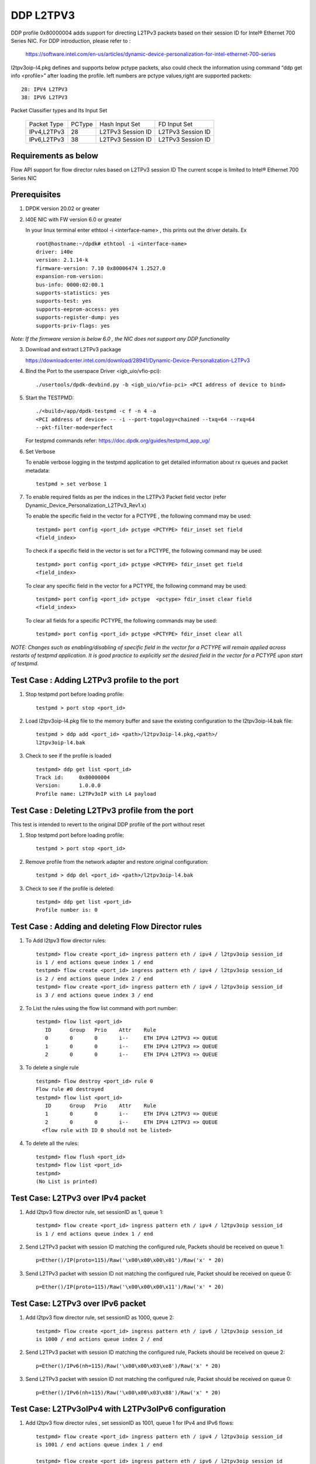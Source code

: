 ﻿.. Copyright (c) <2018>, Intel Corporation
   All rights reserved.

   Redistribution and use in source and binary forms, with or without
   modification, are permitted provided that the following conditions
   are met:

   - Redistributions of source code must retain the above copyright
     notice, this list of conditions and the following disclaimer.

   - Redistributions in binary form must reproduce the above copyright
     notice, this list of conditions and the following disclaimer in
     the documentation and/or other materials provided with the
     distribution.

   - Neither the name of Intel Corporation nor the names of its
     contributors may be used to endorse or promote products derived
     from this software without specific prior written permission.

   THIS SOFTWARE IS PROVIDED BY THE COPYRIGHT HOLDERS AND CONTRIBUTORS
   "AS IS" AND ANY EXPRESS OR IMPLIED WARRANTIES, INCLUDING, BUT NOT
   LIMITED TO, THE IMPLIED WARRANTIES OF MERCHANTABILITY AND FITNESS
   FOR A PARTICULAR PURPOSE ARE DISCLAIMED. IN NO EVENT SHALL THE
   COPYRIGHT OWNER OR CONTRIBUTORS BE LIABLE FOR ANY DIRECT, INDIRECT,
   INCIDENTAL, SPECIAL, EXEMPLARY, OR CONSEQUENTIAL DAMAGES
   (INCLUDING, BUT NOT LIMITED TO, PROCUREMENT OF SUBSTITUTE GOODS OR
   SERVICES; LOSS OF USE, DATA, OR PROFITS; OR BUSINESS INTERRUPTION)
   HOWEVER CAUSED AND ON ANY THEORY OF LIABILITY, WHETHER IN CONTRACT,
   STRICT LIABILITY, OR TORT (INCLUDING NEGLIGENCE OR OTHERWISE)
   ARISING IN ANY WAY OUT OF THE USE OF THIS SOFTWARE, EVEN IF ADVISED
   OF THE POSSIBILITY OF SUCH DAMAGE.

==========
DDP L2TPV3
==========

DDP profile 0x80000004 adds support for directing L2TPv3 packets based on
their session ID for Intel® Ethernet 700 Series NIC. For DDP introduction,
please refer to :

 https://software.intel.com/en-us/articles/dynamic-device-personalization-for-intel-ethernet-700-series

l2tpv3oip-l4.pkg defines and supports below pctype packets, also
could check the information using command “ddp get info <profile>”
after loading the profile. left numbers are pctype values,right are
supported packets::

    28: IPV4 L2TPV3
    38: IPV6 L2TPV3

Packet Classifier types and Its Input Set

  +--------------+--------+-----------------------+-------------------------+
  | Packet Type  | PCType |    Hash Input Set     |      FD Input Set       |
  +--------------+--------+-----------------------+-------------------------+
  | IPv4,L2TPv3  |  28    |   L2TPv3 Session ID   |    L2TPv3 Session ID    |
  +--------------+--------+-----------------------+-------------------------+
  | IPv6,L2TPv3  |  38    |   L2TPv3 Session ID   |    L2TPv3 Session ID    |
  +--------------+--------+-----------------------+-------------------------+


Requirements as below
=====================

Flow API support for flow director rules based on L2TPv3 session ID
The current scope is limited to Intel® Ethernet 700 Series NIC

Prerequisites
=============

1. DPDK version 20.02 or greater

2. I40E NIC with FW version 6.0 or greater

   In your linux terminal enter ethtool -i <interface-name> , this prints out
   the driver details.
   Ex  ::

    root@hostname:~/dpdk# ethtool -i <interface-name>
    driver: i40e
    version: 2.1.14-k
    firmware-version: 7.10 0x80006474 1.2527.0
    expansion-rom-version:
    bus-info: 0000:02:00.1
    supports-statistics: yes
    supports-test: yes
    supports-eeprom-access: yes
    supports-register-dump: yes
    supports-priv-flags: yes

*Note: If the firmware version is below 6.0 , the NIC does not support
any DDP functionality*

3. Download and extract L2TPv3 package

   https://downloadcenter.intel.com/download/28941/Dynamic-Device-Personalization-L2TPv3

4. Bind the Port to the userspace Driver <igb_uio/vfio-pci)::

    ./usertools/dpdk-devbind.py -b <igb_uio/vfio-pci> <PCI address of device to bind>

5. Start the TESTPMD::

    ./<build>/app/dpdk-testpmd -c f -n 4 -a
    <PCI address of device> -- -i --port-topology=chained --txq=64 --rxq=64
    --pkt-filter-mode=perfect

   For testpmd commands refer: https://doc.dpdk.org/guides/testpmd_app_ug/

6. Set Verbose

   To enable verbose logging in the testpmd application to get detailed
   information about rx queues and packet metadata::

    testpmd > set verbose 1

7. To enable required fields as per the indices in the L2TPv3 Packet field
   vector (refer Dynamic_Device_Personalization_L2TPv3_Rev1.x)

   To enable the specific field in the vector for a PCTYPE , the following
   command may be used::

    testpmd> port config <port_id> pctype <PCTYPE> fdir_inset set field
    <field_index>

   To check if a specific field in the vector is set for a PCTYPE, the
   following command may be used::

    testpmd> port config <port_id> pctype <PCTYPE> fdir_inset get field
    <field_index>

   To clear any specific field in the vector for a PCTYPE, the following
   command may be used::

    testpmd> port config <port_id> pctype  <pctype> fdir_inset clear field
    <field_index>

   To clear all fields for a specific PCTYPE, the following commands may
   be used::

    testpmd> port config <port_id> pctype <PCTYPE> fdir_inset clear all

*NOTE: Changes such as enabling/disabling of specific field in the vector
for a PCTYPE will remain applied across restarts of testpmd application.
It is good practice to explicitly set the desired field in the vector for
a PCTYPE upon start of testpmd.*


Test Case : Adding L2TPv3 profile to the port
=============================================

1. Stop testpmd port before loading profile::

    testpmd > port stop <port_id>

2. Load l2tpv3oip-l4.pkg file to the memory buffer and save the existing
   configuration to the l2tpv3oip-l4.bak file::

    testpmd > ddp add <port_id> <path>/l2tpv3oip-l4.pkg,<path>/
    l2tpv3oip-l4.bak

3. Check to see if the profile is loaded ::

    testpmd> ddp get list <port_id>
    Track id:     0x80000004
    Version:      1.0.0.0
    Profile name: L2TPv3oIP with L4 payload

Test Case : Deleting L2TPv3 profile from the port
=================================================

This test is intended to revert to the original DDP profile of the port
without reset

1. Stop testpmd port before loading profile::

    testpmd > port stop <port_id>

2. Remove profile from the network adapter and restore original
   configuration::

    testpmd > ddp del <port_id> <path>/l2tpv3oip-l4.bak

3. Check to see if the profile is deleted::

    testpmd> ddp get list <port_id>
    Profile number is: 0

Test Case : Adding and deleting Flow Director rules
===================================================

1. To Add l2tpv3 flow director rules::

    testpmd> flow create <port_id> ingress pattern eth / ipv4 / l2tpv3oip session_id
    is 1 / end actions queue index 1 / end
    testpmd> flow create <port_id> ingress pattern eth / ipv4 / l2tpv3oip session_id
    is 2 / end actions queue index 2 / end
    testpmd> flow create <port_id> ingress pattern eth / ipv4 / l2tpv3oip session_id
    is 3 / end actions queue index 3 / end

2. To List the rules using the flow list command with port number::

    testpmd> flow list <port_id>
       ID      Group   Prio    Attr    Rule
       0       0       0       i--     ETH IPV4 L2TPV3 => QUEUE
       1       0       0       i--     ETH IPV4 L2TPV3 => QUEUE
       2       0       0       i--     ETH IPV4 L2TPV3 => QUEUE

3. To delete a single rule ::

    testpmd> flow destroy <port_id> rule 0
    Flow rule #0 destroyed
    testpmd> flow list <port_id>
       ID      Group   Prio    Attr    Rule
       1       0       0       i--     ETH IPV4 L2TPV3 => QUEUE
       2       0       0       i--     ETH IPV4 L2TPV3 => QUEUE
      <flow rule with ID 0 should not be listed>

4. To delete all the rules::

    testpmd> flow flush <port_id>
    testpmd> flow list <port_id>
    testpmd>
    (No List is printed)

Test Case: L2TPv3 over IPv4 packet
==================================

1. Add l2tpv3 flow director rule, set sessionID as 1, queue 1::

    testpmd> flow create <port_id> ingress pattern eth / ipv4 / l2tpv3oip session_id
    is 1 / end actions queue index 1 / end

2. Send L2TPv3 packet with session ID matching the configured rule, Packets
   should be received on queue 1::

    p=Ether()/IP(proto=115)/Raw('\x00\x00\x00\x01')/Raw('x' * 20)

3. Send L2TPv3 packet with session ID not matching the configured rule,
   Packet should be received on queue 0::

    p=Ether()/IP(proto=115)/Raw('\x00\x00\x00\x11')/Raw('x' * 20)

Test Case: L2TPv3 over IPv6 packet
==================================

1. Add l2tpv3 flow director rule, set sessionID as 1000, queue 2::

    testpmd> flow create <port_id> ingress pattern eth / ipv6 / l2tpv3oip session_id
    is 1000 / end actions queue index 2 / end

2. Send L2TPv3 packet with session ID matching the configured rule, Packets
   should be received on queue 2::

    p=Ether()/IPv6(nh=115)/Raw('\x00\x00\x03\xe8')/Raw('x' * 20)

3. Send L2TPv3 packet with session ID not matching the configured rule,
   Packet should be received on queue 0::

    p=Ether()/IPv6(nh=115)/Raw('\x00\x00\x03\x88')/Raw('x' * 20)

Test Case: L2TPv3oIPv4 with L2TPv3oIPv6 configuration
========================================================

1. Add l2tpv3 flow director rules  , set sessionID as 1001, queue 1 for IPv4
   and IPv6 flows::

    testpmd> flow create <port_id> ingress pattern eth / ipv4 / l2tpv3oip session_id
    is 1001 / end actions queue index 1 / end

    testpmd> flow create <port_id> ingress pattern eth / ipv6 / l2tpv3oip session_id
    is 1001 / end actions queue index 1 / end

2. Send L2TPv3 packets for IPv4 and IPv6 with session ID same as configured
   rule, Packets should be received on queue 1::

    P_IPV4=Ether()/IP(proto=115)/Raw('\x00\x00\x03\xe9')/Raw('x' * 20)

    P_IPV6=Ether()/IPv6(nh=115)/Raw('\x00\x00\x03\xe9')/Raw('x' * 20)


3. Send L2TPv3 packets(IPv4 and IPv6) with session ID not matching the
   configured rules, Packet should be received on queue 0::

    P_IPV4=Ether()/IP(proto=115)/Raw('\x00\x00\x03\xf9')/Raw('x' * 20)

    P_IPV6=Ether()/IPv6(nh=115)/Raw('\x00\x00\x03\xf9')/Raw('x' * 20)

Test Case: UDP, L2TPv3oIPv4 with L2TPv3oIPv6 configurations
============================================================

1. Add l2tpv3 flow director rules , set sessionID as 1001, queue 1 for IPv4
   and queue 2 for IPv6 flows::

    testpmd> flow create <port_id> ingress pattern eth / ipv4 / l2tpv3oip session_id
    is 1001 / end actions queue index 1 / end

    testpmd> flow create <port_id> ingress pattern eth / ipv6 / l2tpv3oip session_id
    is 1001 / end actions queue index 2 / end

2. Add UDP flow director rule , set queue 3 for UDP packets::

    testpmd> flow create <port_id> ingress pattern eth / ipv4 / udp / end actions
    queue index 3 / end

3. Send L2TPv3 packets for IPv4 and IPv6 with session ID same as configured
   rules, Packets should be received on queue 1 and queue 2 respectively::

    P_IPV4=Ether()/IP(proto=115)/Raw('\x00\x00\x03\xe9')/Raw('x' * 20)

    P_IPV6=Ether()/IPv6(nh=115)/Raw('\x00\x00\x03\xe9')/Raw('x' * 20)

4. Send L2TPv3 packets(IPv4 and IPv6) with session ID not matching the
   configured rules, Packet should be received on queue 0::

    P_IPV4=Ether()/IP(proto=115)/Raw('\x00\x00\x03\x09')/Raw('x' * 20)

    P_IPV6=Ether()/IPv6(nh=115)/Raw('\x00\x00\x03\x09')/Raw('x' * 20)

5. Send IPv4/UDP packet. Verify that the packet is received on queue 3::

    P_UDP=Ether()/IP()/UDP()

Test Case: L2TPv3oIPv4 configuration with specific SIP and DIP
==============================================================

1. Stop testpmd port before loading profile::

    testpmd > port stop <port_id>

2. Set the fdir inset as follows::

    testpmd> port config <port_id> pctype <pctype> fdir_inset clear all
    testpmd> port config <port_id> pctype <pctype> fdir_inset set field 15
    testpmd> port config <port_id> pctype <pctype> fdir_inset set field 16
    testpmd> port config <port_id> pctype <pctype> fdir_inset set field 27
    testpmd> port config <port_id> pctype <pctype> fdir_inset set field 28
    testpmd> port config <port_id> pctype <pctype> fdir_inset set field 44
    testpmd> port config <port_id> pctype <pctype> fdir_inset set field 45

3. Start testpmd port ::

    testpmd> port start <port_id>

4. Start forwarding::

    testpmd> start

5. Add l2tpv3 flow director rule, set sessionID as 1 queue 1::

    testpmd> flow create <port_id> ingress pattern eth / ipv4 src is 10.10.10.1 dst
    is 20.10.10.20 / l2tpv3oip session_id is 1 / end actions queue index 10
    / end

6. Send L2TPv3 packet with SIP,DIP and session ID matching the configured rule,
   Packets should be received on queue 10::

    p=Ether()/IP(src="10.10.10.1",dst="20.10.10.20",proto=115)/
    Raw('\x00\x00\x00\x01')/Raw('x' * 20)

7. Send L2TPv3 packet with session ID not matching the configured rule,
   Packet should be received on queue 0::

    p=Ether(src="00:00:00:00:00:02", dst="3C:FD:FE:A5:49:88")/IP(proto=115)
    /Raw('\x00\x00\x00\x44')/Raw('x' * 20)

8. Send L2TPv3 packet with SIP not matching the configured rule,
   Packets should be received on queue 10::

    p=Ether()/IP(src="100.10.10.1",dst="20.10.10.20",proto=115)/
    Raw('\x00\x00\x00\x01')/Raw('x' * 20)

9. Send L2TPv3 packet with DIP not matching the configured rule,
   Packets should be received on queue 10::

    p=Ether()/IP(src="10.10.10.1",dst="200.10.10.20",proto=115)/
    Raw('\x00\x00\x00\x01')/Raw('x' * 20)

Test Case: L2TPv3oIPv6 configuration with specific SIP and DIP
==============================================================

1. Set the fdir inset as follows ::

    testpmd> port config <port_id> pctype <pctype> fdir_inset clear all
    testpmd> port config <port_id> pctype <pctype> fdir_inset set field 13
    testpmd> port config <port_id> pctype <pctype> fdir_inset set field 14
    testpmd> port config <port_id> pctype <pctype> fdir_inset set field 15
    testpmd> port config <port_id> pctype <pctype> fdir_inset set field 16
    testpmd> port config <port_id> pctype <pctype> fdir_inset set field 17
    testpmd> port config <port_id> pctype <pctype> fdir_inset set field 18
    testpmd> port config <port_id> pctype <pctype> fdir_inset set field 19
    testpmd> port config <port_id> pctype <pctype> fdir_inset set field 20
    testpmd> port config <port_id> pctype <pctype> fdir_inset set field 21
    testpmd> port config <port_id> pctype <pctype> fdir_inset set field 22
    testpmd> port config <port_id> pctype <pctype> fdir_inset set field 23
    testpmd> port config <port_id> pctype <pctype> fdir_inset set field 24
    testpmd> port config <port_id> pctype <pctype> fdir_inset set field 25
    testpmd> port config <port_id> pctype <pctype> fdir_inset set field 26
    testpmd> port config <port_id> pctype <pctype> fdir_inset set field 27
    testpmd> port config <port_id> pctype <pctype> fdir_inset set field 28
    testpmd> port config <port_id> pctype <pctype> fdir_inset set field 44
    testpmd> port config <port_id> pctype <pctype> fdir_inset set field 45

3. Start testpmd port ::

    testpmd> port start <port_id>

4. Start forwarding ::

    testpmd> start

5. Add l2tpv3 flow director rule, set sessionID as 1000 queue 20::

    testpmd> flow create <port_id> ingress pattern eth / ipv6 src is 1:2:3:4:5:6:7:8
    dst is 8:7:6:5:4:3:2:1 / l2tpv3oip session_id is 1000 / end actions queue
    index 20 / end

6. Send L2TPv3 packet with session ID, SIP and DIP matching the configured
   rule, Packets should be received on queue 20::

    p=Ether()/IPv6(src="1:2:3:4:5:6:7:8",dst="8:7:6:5:4:3:2:1",nh=115)/
    Raw('\x00\x00\x03\xe8')/Raw('x' * 20)

7. Send L2TPv3 packet with session ID not matching the configured rule,
   Packet should be received on queue 0::

    p=Ether()/IPv6(src="1:2:3:4:5:6:7:8",dst="8:7:6:5:4:3:2:1",nh=115)/
    Raw('\x00\x00\x03\xff')/Raw('x' * 20)

8. Send L2TPv3 packet with Source IP not matching the configured rule,
   Packet should be received on queue 0::

    p=Ether()/IPv6(src="1111:2:3:4:5:6:7:8",dst="8:7:6:5:4:3:2:1",nh=115)/
    Raw('\x00\x00\x03\xe8')/Raw('x' * 20)

9. Send L2TPv3 packet with Destination IP not matching the configured rule,
   Packet should be received on queue 0::

    p=Ether()/IPv6(src="1:2:3:4:5:6:7:8",dst="8:7:6:5:4:3:2:1111",nh=115)/
    Raw('\x00\x00\x03\xe8')/Raw('x' * 20)

Test Case: L2TPv3oIPv4 configuration with specific SIP
======================================================

1. Stop testpmd port before loading profile::

    testpmd > port stop all

2. Set the fdir inset as follows ::

    testpmd> port config <port_id> pctype <pctype> fdir_inset clear all
    testpmd> port config <port_id> pctype <pctype> fdir_inset set field 15
    testpmd> port config <port_id> pctype <pctype> fdir_inset set field 16
    testpmd> port config <port_id> pctype <pctype> fdir_inset set field 44
    testpmd> port config <port_id> pctype <pctype> fdir_inset set field 45

3. Start testpmd port ::

    testpmd> port start <port_id>

4. Start forwarding ::

    testpmd> start

5. Add l2tpv3 flow director rule, set sessionID as 1, queue 10::

    testpmd> flow create <port_id> ingress pattern eth / ipv4 src is 10.10.10.1 /
    l2tpv3oip session_id is 1 / end actions queue index 10 / end

6. Send L2TPv3 packet with SIP and session ID matching the configured rule,
   Packets should be received on queue 10::

    p=Ether()/IP(src="10.10.10.1",proto=115)/Raw('\x00\x00\x00\x01')/
    Raw('x' * 20)

7. Send L2TPv3 packet with session ID not matching the configured rule,
   Packet should be received on queue 0::


    p=Ether()/IP(src="10.10.10.1",proto=115)/Raw('\x00\x00\x00\x21')/
    Raw('x' * 20)

8. Send L2TPv3 packet with SIP not matching the configured rule, Packets
   should be received on queue 0::

    p=Ether()/IP(src="20.20.20.1",proto=115)/Raw('\x00\x00\x00\x01')/
    Raw('x' * 20)

Test Case: L2TPv3oIPv6 configuration with specific SIP
======================================================

1. Stop testpmd port before loading profile::

    testpmd > port stop <port_id>

2. Set the fdir inset as follows ::

    testpmd> port config <port_id> pctype <pctype> fdir_inset clear all
    testpmd> port config <port_id> pctype <pctype> fdir_inset set field 13
    testpmd> port config <port_id> pctype <pctype> fdir_inset set field 14
    testpmd> port config <port_id> pctype <pctype> fdir_inset set field 15
    testpmd> port config <port_id> pctype <pctype> fdir_inset set field 16
    testpmd> port config <port_id> pctype <pctype> fdir_inset set field 17
    testpmd> port config <port_id> pctype <pctype> fdir_inset set field 18
    testpmd> port config <port_id> pctype <pctype> fdir_inset set field 19
    testpmd> port config <port_id> pctype <pctype> fdir_inset set field 20
    testpmd> port config <port_id> pctype <pctype> fdir_inset set field 44
    testpmd> port config <port_id> pctype <pctype> fdir_inset set field 45

3. Start testpmd port ::

    testpmd> port start <port_id>

4. Start forwarding ::

    testpmd> start

5. Add l2tpv3 flow director rule, set sessionID as 1000, queue 20::

    testpmd> flow create <port_id> ingress pattern eth / ipv6 src is 1:2:3:4:5:6:7:8
    / l2tpv3oip session_id is 1000 / end actions queue index 20 / end

6. Send L2TPv3 packet with SIP and session ID matching the configured rule,
   Packets should be received on queue 20::

    p=Ether()/IPv6(src="1:2:3:4:5:6:7:8",nh=115)/Raw('\x00\x00\x03\xe8')/
    Raw('x' * 20)

7. Send L2TPv3 packet with session ID not matching the configured rule,
   Packet should be received on queue 0::

    p=Ether()/IPv6(src="1:2:3:4:5:6:7:8",nh=115)/Raw('\x00\x00\x03\xff')/
    Raw('x' * 20)

8. Send L2TPv3 packet with SIP not matching the configured rule, Packet
   should be received on queue 0::

    p=Ether()/IPv6(src="1111:2:3:4:5:6:7:8",nh=115)/Raw('\x00\x00\x03\xe8')/
    Raw('x' * 20)

Test Case: L2TPv3oIPv4 configuration with specific DIP
======================================================

1. Stop testpmd port before loading profile::

    testpmd > port stop <port_id>

2. Set the fdir inset as follows ::

    testpmd> port config <port_id> pctype <pctype> fdir_inset clear all
    testpmd> port config <port_id> pctype <pctype> fdir_inset set field 27
    testpmd> port config <port_id> pctype <pctype> fdir_inset set field 28
    testpmd> port config <port_id> pctype <pctype> fdir_inset set field 44
    testpmd> port config <port_id> pctype <pctype> fdir_inset set field 45

3. Start testpmd port ::

    testpmd> port start <port_id>

4. Start forwarding ::

    testpmd> start

5. Add l2tpv3 flow director rule, set sessionID as 1, queue 10::

    testpmd> flow create <port_id> ingress pattern eth / ipv4 dst is 20.10.10.20
    / l2tpv3oip session_id is 1 / end actions queue index 10 / end

6. Send L2TPv3 packet with DIP and session ID matching the configured rule,
   Packets should be received on queue 10::

    p=Ether()/IP(dst="20.10.10.20",proto=115)/Raw('\x00\x00\x00\x01')/
    Raw('x' * 20)

7. Send L2TPv3 packet with session ID not matching the configured rule,
   Packet should be received on queue 0::

    p=Ether()/IP(dst="20.10.10.20",proto=115)/Raw('\x00\x00\x00\x44')/
    Raw('x' * 20)

8. Send L2TPv3 packet with DIP not matching the configured rule, Packet
   should be received on queue 0::

    p=Ether()/IP(dst="2220.10.10.20",proto=115)/Raw('\x00\x00\x00\x01')/
    Raw('x' * 20)

Test Case: L2TPv3oIPv6 configuration with specific DIP
======================================================

1. Stop testpmd port before loading profile::

    testpmd > port stop <port_id>

2. Set the fdir inset as follows ::

    testpmd> port config <port_id> pctype <pctype> fdir_inset clear all
    testpmd> port config <port_id> pctype <pctype> fdir_inset set field 21
    testpmd> port config <port_id> pctype <pctype> fdir_inset set field 22
    testpmd> port config <port_id> pctype <pctype> fdir_inset set field 23
    testpmd> port config <port_id> pctype <pctype> fdir_inset set field 24
    testpmd> port config <port_id> pctype <pctype> fdir_inset set field 25
    testpmd> port config <port_id> pctype <pctype> fdir_inset set field 26
    testpmd> port config <port_id> pctype <pctype> fdir_inset set field 27
    testpmd> port config <port_id> pctype <pctype> fdir_inset set field 28
    testpmd> port config <port_id> pctype <pctype> fdir_inset set field 44
    testpmd> port config <port_id> pctype <pctype> fdir_inset set field 45

3. Start testpmd port ::

    testpmd> port start <port_id>

4. Start forwarding ::

    testpmd> start

5. Add l2tpv3 flow director rule, set sessionID as 1000, queue 20::

    testpmd> flow create <port_id> ingress pattern eth / ipv6 dst is 8:7:6:5:4:3:2:1
    / l2tpv3oip session_id is 1000 / end actions queue index 20 / end

6. Send L2TPv3 packet with session ID, DIP matching the configured rule,
   Packets should be received on queue 20::

    p=Ether()/IPv6(dst="8:7:6:5:4:3:2:1",nh=115)/Raw('\x00\x00\x03\xe8')/
    Raw('x' * 20)

7. Send L2TPv3 packet with session ID not matching the configured rule,
   Packet should be received on queue 0::

    p=Ether()/IPv6(dst="8:7:6:5:4:3:2:1",nh=115)/Raw('\x00\x00\x03\xff')/
    Raw('x' * 20)

8. Send L2TPv3 packet with DIP not matching the configured rule, Packet
   should be received on queue 0::

    p=Ether()/IPv6(dst="8888:7:6:5:4:3:2:1",nh=115)/Raw('\x00\x00\x03\xe8')/
    Raw('x' * 20)

Test Case: L2TPv3 with specific IPv4 SIP and IPv6 SIP configured together
=========================================================================

1. Stop testpmd port before loading profile::

    testpmd > port stop <port_id>

2. Set the fdir inset as follows ::

    testpmd> port config <port_id> pctype <pctype> fdir_inset clear all
    testpmd> port config <port_id> pctype <pctype> fdir_inset clear all
    testpmd> port config <port_id> pctype <pctype> fdir_inset set field 15
    testpmd> port config <port_id> pctype <pctype> fdir_inset set field 16
    testpmd> port config <port_id> pctype <pctype> fdir_inset set field 44
    testpmd> port config <port_id> pctype <pctype> fdir_inset set field 45
    testpmd> port config <port_id> pctype <pctype> fdir_inset set field 13
    testpmd> port config <port_id> pctype <pctype> fdir_inset set field 14
    testpmd> port config <port_id> pctype <pctype> fdir_inset set field 15
    testpmd> port config <port_id> pctype <pctype> fdir_inset set field 16
    testpmd> port config <port_id> pctype <pctype> fdir_inset set field 17
    testpmd> port config <port_id> pctype <pctype> fdir_inset set field 18
    testpmd> port config <port_id> pctype <pctype> fdir_inset set field 19
    testpmd> port config <port_id> pctype <pctype> fdir_inset set field 20
    testpmd> port config <port_id> pctype <pctype> fdir_inset set field 44
    testpmd> port config <port_id> pctype <pctype> fdir_inset set field 45

3. Start testpmd port ::

    testpmd> port start <port_id>

4. Start forwarding ::

    testpmd> start

5. Add l2tpv3 flow director rule,set sessionID as 1,queue 10 for IPv4 flow::

    testpmd> flow create <port_id> ingress pattern eth / ipv4 src is 10.10.10.1 /
    l2tpv3oip session_id is 1 / end actions queue index 10 / end

6. Add l2tpv3 flow director rule,set sessionID as 1000,
   queue 20 for IPv6 flow::

    testpmd> flow create <port_id> ingress pattern eth / ipv6 src is 1:2:3:4:5:6:7:8
    / l2tpv3oip session_id is 1000 / end actions queue index 20 / end

7. Send L2TPv3 IPv4 packet with SIP and session ID matching the configured
   rule, Packets should be received on queue 10::

    p=Ether()/IP(src="10.10.10.1",proto=115)/Raw('\x00\x00\x00\x01')/
    Raw('x' * 20)

8. Send L2TPv3 IPv4 packet with session ID not matching the configured rule,
   Packet should be received on queue 0::

    p=Ether()/IP(proto=115)/Raw('\x00\x00\x00\x44')/Raw('x' * 20)

9. Send L2TPv3 IPv4 packet with SIP not matching the configured rule,
   Packets should be received on queue 0::

    p=Ether()/IP(src="20.20.20.1",proto=115)/Raw('\x00\x00\x00\x01')/
    Raw('x' * 20)

10. Send L2TPv3 IPv6 packet with SIP and session ID matching the configured
    rule, Packets should be received on queue 20::

     p=Ether()/IPv6(src="1:2:3:4:5:6:7:8",nh=115)/Raw('\x00\x00\x03\xe8')/
     Raw('x' * 20)

11. Send L2TPv3 IPv6 packet with session ID not matching the configured
    rule, Packet should be received on queue 0::

     p=Ether()/IPv6(src="1:2:3:4:5:6:7:8",nh=115)/Raw('\x00\x00\x03\xff')
     /Raw('x' * 20)

12. Send L2TPv3 IPv6 packet with SIP not matching the configured rule,
    Packet should be received on queue 0::

     p=Ether()/IPv6(src="1111:2:3:4:5:6:7:8",nh=115)/Raw('\x00\x00\x03\xe8')
     /Raw('x' * 20)

Test Case: L2TPv3 with specific IPv4 DIP and IPv6 DIP configured together
=========================================================================

1. Stop testpmd port before loading profile::

    testpmd > port stop <port_id>

2. Set the fdir inset as follows ::

    testpmd> port config <port_id> pctype <pctype> fdir_inset clear all
    testpmd> port config <port_id> pctype <pctype> fdir_inset clear all
    testpmd> port config <port_id> pctype <pctype> fdir_inset set field 27
    testpmd> port config <port_id> pctype <pctype> fdir_inset set field 28
    testpmd> port config <port_id> pctype <pctype> fdir_inset set field 44
    testpmd> port config <port_id> pctype <pctype> fdir_inset set field 45
    testpmd> port config <port_id> pctype <pctype> fdir_inset set field 21
    testpmd> port config <port_id> pctype <pctype> fdir_inset set field 22
    testpmd> port config <port_id> pctype <pctype> fdir_inset set field 23
    testpmd> port config <port_id> pctype <pctype> fdir_inset set field 24
    testpmd> port config <port_id> pctype <pctype> fdir_inset set field 25
    testpmd> port config <port_id> pctype <pctype> fdir_inset set field 26
    testpmd> port config <port_id> pctype <pctype> fdir_inset set field 27
    testpmd> port config <port_id> pctype <pctype> fdir_inset set field 28
    testpmd> port config <port_id> pctype <pctype> fdir_inset set field 44
    testpmd> port config <port_id> pctype <pctype> fdir_inset set field 45

3. Start testpmd port ::

    testpmd> port start <port_id>

4. Start forwarding ::

    testpmd> start

5. Add l2tpv3 flow director rule, set sessionID as 1 queue 10 for IPv4::

    testpmd> flow create <port_id> ingress pattern eth / ipv4 dst is 20.10.10.20 /
    l2tpv3oip session_id is 1 / end actions queue index 10 / end

6. Add l2tpv3 flow director rule, set sessionID as 1000, queue 20 for IPv6::

    testpmd> flow create <port_id> ingress pattern eth / ipv6 dst is 8:7:6:5:4:3:2:1
    / l2tpv3oip session_id is 1000 / end actions queue index 20 / end

7. Send L2TPv3 IPv4 packet with DIP and session ID matching the configured
   rule,Packets should be received on queue 10::

    p=Ether()/IP(dst="20.10.10.20",proto=115)/Raw('\x00\x00\x00\x01')/
    Raw('x' * 20)

8. Send L2TPv3 IPv4 packet with session ID not matching the configured rule,
   Packet should be received on queue 0::

    p=Ether()/IP(dst="20.10.10.20",proto=115)/Raw('\x00\x00\x00\x21')/
    Raw('x' * 20)

9. Send L2TPv3 IPv4 packet with DIP not matching the configured rule, Packet
   should be received on queue 0::

    p=Ether()/IP(dst="2220.10.10.20",proto=115)/Raw('\x00\x00\x00\x01')/Raw('x' * 20)

10. Send L2TPv3 packet with session ID, DIP matching the configured rule,
    Packets should be received on queue 20::

     p=Ether()/IPv6(dst="8:7:6:5:4:3:2:1",nh=115)/Raw('\x00\x00\x03\xe8')/
     Raw('x' * 20)

11. Send L2TPv3 packet with session ID not matching the configured rule,
    Packet should be received on queue 0::

     p=Ether()/IPv6(dst="8:7:6:5:4:3:2:1",nh=115)/Raw('\x00\x00\x03\xff')/
     Raw('x' * 20)

12. Send L2TPv3 packet with DIP not matching the configured rule, Packet
    should be received on queue 0::

     p=Ether()/IPv6(dst="8888:7:6:5:4:3:2:1",nh=115)/Raw('\x00\x00\x03\xe8')/
     Raw('x' * 20)

Test Case: L2TPv3 with IPv4 SIP, DIP and IPv6 SIP, DIP configured together
==========================================================================

1. Stop testpmd port before loading profile::

    testpmd > port stop <port_id>

2. Set the fdir inset as follows ::

    testpmd> port config <port_id> pctype <pctype> fdir_inset clear all
    testpmd> port config <port_id> pctype <pctype> fdir_inset clear all
    testpmd> port config <port_id> pctype <pctype> fdir_inset set field 15
    testpmd> port config <port_id> pctype <pctype> fdir_inset set field 16
    testpmd> port config <port_id> pctype <pctype> fdir_inset set field 27
    testpmd> port config <port_id> pctype <pctype> fdir_inset set field 28
    testpmd> port config <port_id> pctype <pctype> fdir_inset set field 44
    testpmd> port config <port_id> pctype <pctype> fdir_inset set field 45
    testpmd> port config <port_id> pctype <pctype> fdir_inset set field 13
    testpmd> port config <port_id> pctype <pctype> fdir_inset set field 14
    testpmd> port config <port_id> pctype <pctype> fdir_inset set field 15
    testpmd> port config <port_id> pctype <pctype> fdir_inset set field 16
    testpmd> port config <port_id> pctype <pctype> fdir_inset set field 17
    testpmd> port config <port_id> pctype <pctype> fdir_inset set field 18
    testpmd> port config <port_id> pctype <pctype> fdir_inset set field 19
    testpmd> port config <port_id> pctype <pctype> fdir_inset set field 20
    testpmd> port config <port_id> pctype <pctype> fdir_inset set field 21
    testpmd> port config <port_id> pctype <pctype> fdir_inset set field 22
    testpmd> port config <port_id> pctype <pctype> fdir_inset set field 23
    testpmd> port config <port_id> pctype <pctype> fdir_inset set field 24
    testpmd> port config <port_id> pctype <pctype> fdir_inset set field 25
    testpmd> port config <port_id> pctype <pctype> fdir_inset set field 26
    testpmd> port config <port_id> pctype <pctype> fdir_inset set field 27
    testpmd> port config <port_id> pctype <pctype> fdir_inset set field 28
    testpmd> port config <port_id> pctype <pctype> fdir_inset set field 44
    testpmd> port config <port_id> pctype <pctype> fdir_inset set field 45

3. Start testpmd port ::

    testpmd> port start <port_id>

4. Start forwarding ::

    testpmd> start

5. Add l2tpv3 flow director rule,set sessionID as 1,queue 10 for IPv4 flow::

    testpmd> flow create <port_id> ingress pattern eth / ipv4 src is 10.10.10.1 dst
    is 20.10.10.20 / l2tpv3oip session_id is 1 / end actions queue index 10
    / end

6. Add l2tpv3 flow director rule, set sessionID as 1000, queue 20 for IPv6
   flow ::

    testpmd> flow create <port_id> ingress pattern eth / ipv6 src is 1:2:3:4:5:6:7:8
    ipv6 dst is 8:7:6:5:4:3:2:1 / l2tpv3oip session_id is 1000 / end actions
    queue index 20 / end

7. Send L2TPv3 IPv4 packet with SIP, DIP and session ID matching the
   configured rule, Packets should be received on queue 10::

    p=Ether()/IP(src="10.10.10.1", dst= "20.10.10.20",proto=115)/
    Raw('\x00\x00\x00\x01')/Raw('x' * 20)

8. Send L2TPv3 IPv4 packet with session ID not matching the configured rule,
   Packet should be received on queue 0::

    p=Ether()/IP(src="10.10.10.1", dst= "20.10.10.20",proto=115)/
    Raw('\x00\x00\x00\x11')/Raw('x' * 20)

9. Send L2TPv3 IPv4 packet with SIP not matching the configured rule,
   Packets should be received on queue 0::

     p=Ether()/IP(src="100.10.10.1", dst= "20.10.10.20",proto=115)/
     Raw('\x00\x00\x00\x01')/Raw('x' * 20)

10. Send L2TPv3 IPv4 packet with DIP not matching the configured rule, Packet
    should be received on queue 0::

     p=Ether()/IP(src="10.10.10.1", dst="220.10.10.20",proto=115)/
     Raw('\x00\x00\x00\x01')/Raw('x' * 20)

11. Send L2TPv3 IPv6 packet with SIP, DIP and session ID matching the
    configured rule, Packets should be received on queue 20::

     p=Ether()/IPv6(src="1:2:3:4:5:6:7:8",ipv6 dst="8:7:6:5:4:3:2:1",nh=115)/
     Raw('\x00\x00\x03\xe8')/Raw('x' * 20)

12. Send L2TPv3 IPv6 packet with session ID not matching the configured rule,
    Packet should be received on queue 0::

     p=Ether()/IPv6(src="1:2:3:4:5:6:7:8",ipv6 dst="8:7:6:5:4:3:2:1",nh=115)/
     Raw('\x00\x00\x03\xF8')/Raw('x' * 20)

13. Send L2TPv3 IPv6 packet with SIP not matching the configured rule, Packet
    should be received on queue 0::

     p=Ether()/IPv6(src="1111:2:3:4:5:6:7:8",ipv6 dst="8:7:6:5:4:3:2:1",nh=115)
     /Raw('\x00\x00\x03\xe8')/Raw('x' * 20)

14. Send L2TPv3 IPv6 packet with DIP not matching the configured rule, Packet
    should be received on queue 0::

     p=Ether()/IPv6(src="1:2:3:4:5:6:7:8",ipv6 dst="8888:7:6:5:4:3:2:1",nh=115)/
     Raw('\x00\x00\x03\xe8')/Raw('x' * 20)
